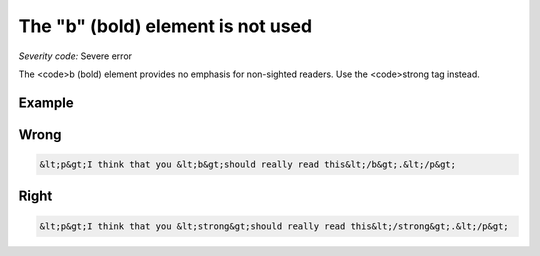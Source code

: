 ===============================
The "b" (bold) element is not used
===============================

*Severity code:* Severe error

.. php:class:: boldIsNotUsed


The <code>b (bold) element provides no emphasis for non-sighted readers. Use the <code>strong tag instead.



Example
-------
Wrong
-----

.. code-block:: html

    &lt;p&gt;I think that you &lt;b&gt;should really read this&lt;/b&gt;.&lt;/p&gt;



Right
-----

.. code-block:: html

    &lt;p&gt;I think that you &lt;strong&gt;should really read this&lt;/strong&gt;.&lt;/p&gt;




